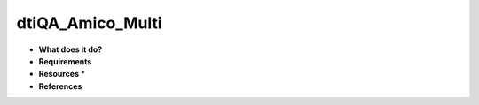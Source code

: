 dtiQA_Amico_Multi
=================

* **What does it do?**

* **Requirements**

* **Resources** *

* **References**